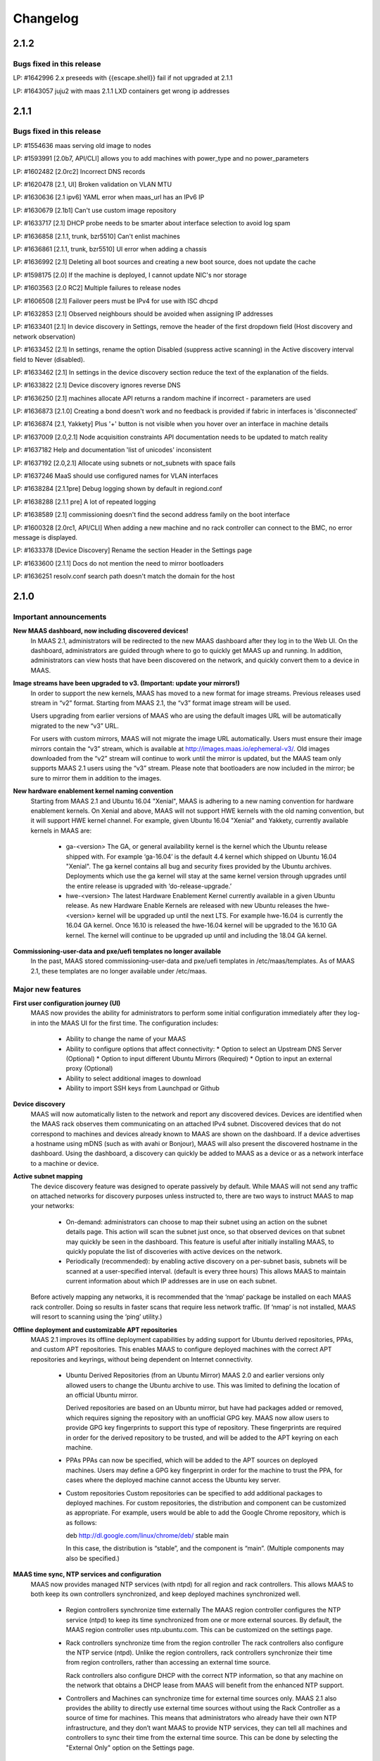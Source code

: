 =========
Changelog
=========

2.1.2
=====

Bugs fixed in this release
--------------------------

LP: #1642996    2.x preseeds with {{escape.shell}} fail if not upgraded at 2.1.1

LP: #1643057    juju2 with maas 2.1.1 LXD containers get wrong ip addresses


2.1.1
=====

Bugs fixed in this release
--------------------------

LP: #1554636    maas serving old image to nodes

LP: #1593991    [2.0b7, API/CLI] allows you to add machines with power_type and no power_parameters

LP: #1602482    [2.0rc2] Incorrect DNS records

LP: #1620478    [2.1, UI] Broken validation on VLAN MTU

LP: #1630636    [2.1 ipv6] YAML error when maas_url has an IPv6 IP

LP: #1630679    [2.1b1] Can't use custom image repository

LP: #1633717    [2.1] DHCP probe needs to be smarter about interface selection to avoid log spam

LP: #1636858    [2.1.1, trunk, bzr5510] Can't enlist machines

LP: #1636861    [2.1.1, trunk, bzr5510] UI error when adding a chassis

LP: #1636992    [2.1] Deleting all boot sources and creating a new boot source, does not update the cache

LP: #1598175    [2.0] If the machine is deployed, I cannot update NIC's nor storage

LP: #1603563    [2.0 RC2] Multiple failures to release nodes

LP: #1606508    [2.1] Failover peers must be IPv4 for use with ISC dhcpd

LP: #1632853    [2.1] Observed neighbours should be avoided when assigning IP addresses

LP: #1633401    [2.1] In device discovery in Settings, remove the header of the first dropdown field (Host discovery and network observation)

LP: #1633452    [2.1] In settings, rename the option Disabled (suppress active scanning) in the Active discovery interval field to Never (disabled).

LP: #1633462    [2.1] In settings in the device discovery section reduce the text of the explanation of the fields.

LP: #1633822    [2.1] Device discovery ignores reverse DNS

LP: #1636250    [2.1] machines allocate API returns a random machine if incorrect - parameters are used

LP: #1636873    [2.1.0] Creating a bond doesn't work and no feedback is provided if fabric in interfaces is 'disconnected'

LP: #1636874    [2.1, Yakkety] Plus '+' button is not visible when you hover over an interface in machine details

LP: #1637009    [2.0,2.1] Node acquisition constraints API documentation needs to be updated to match reality

LP: #1637182    Help and documentation 'list of unicodes' inconsistent

LP: #1637192    [2.0,2.1] Allocate using subnets or not_subnets with space fails

LP: #1637246    MaaS should use configured names for VLAN interfaces

LP: #1638284    [2.1.1pre] Debug logging shown by default in regiond.conf

LP: #1638288    [2.1.1 pre] A lot of repeated logging

LP: #1638589    [2.1] commissioning doesn't find the second address family on the boot interface

LP: #1600328    [2.0rc1, API/CLI] When adding a new machine and no rack controller can connect to the BMC, no error message is displayed.

LP: #1633378    [Device Discovery] Rename the section Header in the Settings page

LP: #1633600    [2.1.1] Docs do not mention the need to mirror bootloaders

LP: #1636251    resolv.conf search path doesn't match the domain for the host


2.1.0
=====

Important announcements
-----------------------

**New MAAS dashboard, now including discovered devices!**
 In MAAS 2.1, administrators will be redirected to the new MAAS dashboard
 after they log in to the Web UI. On the dashboard, administrators are guided
 through where to go to quickly get MAAS up and running. In addition,
 administrators can view hosts that have been discovered on the network, and
 quickly convert them to a device in MAAS.

**Image streams have been upgraded to v3. (Important: update your mirrors!)**
 In order to support the new kernels, MAAS has moved to a new format for image
 streams. Previous releases used stream in “v2” format. Starting from MAAS 2.1,
 the “v3” format image stream will be used.

 Users upgrading from earlier versions of MAAS who are using the default images
 URL will be automatically migrated to the new “v3” URL.

 For users with custom mirrors, MAAS will not migrate the image URL
 automatically. Users must ensure their image mirrors contain the “v3” stream,
 which is available at http://images.maas.io/ephemeral-v3/. Old images
 downloaded from the “v2” stream will continue to work until the mirror is
 updated, but the MAAS team only supports MAAS 2.1 users using the “v3” stream.
 Please note that bootloaders are now included in the mirror; be sure to mirror
 them in addition to the images.

**New hardware enablement kernel naming convention**
 Starting from MAAS 2.1 and Ubuntu 16.04 "Xenial", MAAS is adhering to a new
 naming convention for hardware enablement kernels. On Xenial and above, MAAS
 will not support HWE kernels with the old naming convention, but it will
 support HWE kernel channel. For example, given Ubuntu 16.04 "Xenial" and
 Yakkety, currently available kernels in MAAS are:

  * ga-<version>
    The GA, or general availability kernel is the kernel which the Ubuntu
    release shipped with. For example ‘ga-16.04’ is the default 4.4 kernel
    which shipped on Ubuntu 16.04 "Xenial". The ga kernel contains all bug and
    security fixes provided by the Ubuntu archives. Deployments which use the
    ga kernel will stay at the same kernel version through upgrades until the
    entire release is upgraded with ‘do-release-upgrade.’

  * hwe-<version>
    The latest Hardware Enablement Kernel currently available in a given
    Ubuntu release. As new Hardware Enable Kernels are released with new Ubuntu
    releases the hwe-<version> kernel will be upgraded up until the next LTS.
    For example hwe-16.04 is currently the 16.04 GA kernel. Once 16.10 is
    released the hwe-16.04 kernel will be upgraded to the 16.10 GA kernel. The
    kernel will continue to be upgraded up until and including the 18.04 GA
    kernel.

**Commissioning-user-data and pxe/uefi templates no longer available**
 In the past, MAAS stored commissioning-user-data and pxe/uefi templates in
 /etc/maas/templates. As of MAAS 2.1, these templates are no longer available
 under /etc/maas.

Major new features
------------------

**First user configuration journey (UI)**
 MAAS now provides the ability for administrators to perform some initial
 configuration immediately after they log-in into the MAAS UI for the first
 time. The configuration includes:

  * Ability to change the name of your MAAS
  * Ability to configure options that affect connectivity:
    * Option to select an Upstream DNS Server (Optional)
    * Option to input different Ubuntu Mirrors (Required)
    * Option to input an external proxy (Optional)
  * Ability to select additional images to download
  * Ability to import SSH keys from Launchpad or Github

**Device discovery**
 MAAS will now automatically listen to the network and report any discovered
 devices. Devices are identified when the MAAS rack observes them
 communicating on an attached IPv4 subnet. Discovered devices that do not
 correspond to machines and devices already known to MAAS are shown on the
 dashboard. If a device advertises a hostname using mDNS (such as with avahi
 or Bonjour), MAAS will also present the discovered hostname in the dashboard.
 Using the dashboard, a discovery can quickly be added to MAAS as a device or
 as a network interface to a machine or device.

**Active subnet mapping**
 The device discovery feature was designed to operate passively by default.
 While MAAS will not send any traffic on attached networks for discovery
 purposes unless instructed to, there are two ways to instruct MAAS to map
 your networks:

  * On-demand: administrators can choose to map their subnet using an action
    on the subnet details page. This action will scan the subnet just once, so
    that observed devices on that subnet may quickly be seen in the dashboard.
    This feature is useful after initially installing MAAS, to quickly populate
    the list of discoveries with active devices on the network.

  * Periodically (recommended): by enabling active discovery on a per-subnet
    basis, subnets will be scanned at a user-specified interval. (default is
    every three hours) This allows MAAS to maintain current information about
    which IP addresses are in use on each subnet.

 Before actively mapping any networks, it is recommended that the ‘nmap’
 package be installed on each MAAS rack controller. Doing so results in faster
 scans that require less network traffic. (If ‘nmap’ is not installed, MAAS
 will resort to scanning using the ‘ping’ utility.)

**Offline deployment and customizable APT repositories**
 MAAS 2.1 improves its offline deployment capabilities by adding support for
 Ubuntu derived repositories, PPAs, and custom APT repositories. This enables
 MAAS to configure deployed machines with the correct APT repositories and
 keyrings, without being dependent on Internet connectivity.

  * Ubuntu Derived Repositories (from an Ubuntu Mirror)
    MAAS 2.0 and earlier versions only allowed users to change the Ubuntu
    archive to use. This was limited to defining the location of an official
    Ubuntu mirror.

    Derived repositories are based on an Ubuntu mirror, but have had packages
    added or removed, which requires signing the repository with an unofficial
    GPG key. MAAS now allow users to provide GPG key fingerprints to support
    this type of repository. These fingerprints are required in order for
    the derived repository to be trusted, and will be added to the APT keyring
    on each machine.

  * PPAs
    PPAs can now be specified, which will be added to the APT sources on
    deployed machines. Users may define a GPG key fingerprint in order for
    the machine to trust the PPA, for cases where the deployed machine cannot
    access the Ubuntu key server.

  * Custom repositories
    Custom repositories can be specified to add additional packages to deployed
    machines. For custom repositories, the distribution and component can be
    customized as appropriate. For example, users would be able to add the
    Google Chrome repository, which is as follows:

    deb http://dl.google.com/linux/chrome/deb/ stable main

    In this case, the distribution is “stable”, and the component is “main”.
    (Multiple components may also be specified.)

**MAAS time sync, NTP services and configuration**
 MAAS now provides managed NTP services (with ntpd) for all region and rack
 controllers. This allows MAAS to both keep its own controllers synchronized,
 and keep deployed machines synchronized well.

  * Region controllers synchronize time externally
    The MAAS region controller configures the NTP service (ntpd) to keep its
    time synchronized from one or more external sources. By default, the MAAS
    region controller uses ntp.ubuntu.com. This can be customized on the
    settings page.

  * Rack controllers synchronize time from the region controller
    The rack controllers also configure the NTP service (ntpd). Unlike the
    region controllers, rack controllers synchronize their time from region
    controllers, rather than accessing an external time source.

    Rack controllers also configure DHCP with the correct NTP information, so
    that any machine on the network that obtains a DHCP lease from MAAS will
    benefit from the enhanced NTP support.

  * Controllers and Machines can synchronize time for external time sources only.
    MAAS 2.1 also provides the ability to directly use external time sources
    without using the Rack Controller as a source of time for machines. This
    means that administrators who already have their own NTP infrastructure,
    and they don’t want MAAS to provide NTP services, they can tell all
    machines and controllers to sync their time from the external time source.
    This can be done by selecting the "External Only" option on the Settings
    page.

**Advanced networking: static routes**
 MAAS 2.1 introduces the ability to define static routes. This allows
 administrators to configure reachability to a subnet from a source subnet.
 Administrators can define routes on a per-subnet basis to use a particular
 gateway, using a configured destination and metric.

**Machine networking: bridge configuration**
 MAAS now supports the creation of bridge interfaces. This support is limited
 to the ability to create a bridge against a single interface, such as for the
 purpose of eventually deploying virtual machines or containers on the machine.

 Automatic bridge creation on all configured interfaces can also be performed
 at allocation time using the API.

**Rescue mode**
 MAAS 2.1 supports a new state in the machine lifecycle: rescue mode. Rescue
 mode allows users to boot a Deployed or a Broken using an ephemeral image.
 (That is, Ubuntu is running in memory on the machine.) This allows
 administrators to SSH to the machine for maintenance purposes, similar to
 running Ubuntu from a USB stick.

**Enhanced images user interface**
 The MAAS images page has been completely redesigned. Improvements include:

  * Supports selecting the image source (maas.io or custom repository).
  * Now shows the image releases and architectures available in a repository before the import starts.
  * Now displays detailed status throughout the image import process.
  * The Boot Images section in the settings page has been removed.

Minor new features
------------------

**Disk erasing improvements and secure erase**
 In 1.7 (and later) MAAS introduced the ability to erase disks on machine
 release. This support was limited to erasing the whole disk and could only
 be enabled (or disabled) globally.

 Starting from MAAS 2.1, it now supports the ability to request disk erasure
 on a per-machine basis, at the time the machine is released. In addition, new
 options for the disk erase mode have been added:

  * Secure erase - If this option is enabled, MAAS will attempt to erase via
    secure erase (if the storage device support it), otherwise, it will perform
    a full erase or a quick erase (depending on the options provided).

  * Quick erase - If this option is enabled, MAAS will only erase the beginning
    and the end of each storage device.

**Machine networking: - SR-IOV auto-tagging, tags UI**
 MAAS now allows the definition of tags per network interface via the WebUI.
 Additionally, MAAS also attempts to auto-detect and tag SR-IOV NIC cards.

**Support for low latency kernels**
 Starting from Ubuntu 16.04 “Xenial” and later, “low latency” kernels available
 on i386 and amd64 for both GA and HWE kernels. The currently available
 lowlatency kernels are:

  * hwe-x-lowlatency - For using the Xenial Lowlatency kernel on Trusty
  * ga-16.04-lowlatency - For using the GA lowlatency kernel on Xenial
  * hwe-16.04-lowlatency - For using the HWE lowlatency kernel on Xenial.

**Bootloaders are now provided in the image stream**
 Previously, bootloaders where downloaded on the rack controller from the
 Ubuntu archives for each architecture MAAS had images for. Starting from MAAS
 2.1, bootloaders are downloaded with the images. All rack controllers retrieve
 all supported bootloaders from the region controller. MAAS no longer directly
 interacts with the Ubuntu archives.

 In the case that bootloaders are missing from the stream, MAAS will attempt
 to locate previous downloads of the bootloader as well as package installs of
 the bootloader. Users with image mirrors must ensure image their mirrors
 include the bootloaders in order to be running the latest supported versions.

**SSH keys can be imported from Launchpad or GitHub**
 All users will now have the ability to import their SSH public keys from the
 UI. Users who log-in to MAAS for the first time will be prompted to import
 their SSH keys, if desired. Alternatively, users can import keys later on
 their user profile page, or continue to upload keys manually.

Other notable changes
---------------------

**Better error surfacing for DHCP snippets and package repositories**
 Both the DHCP Snippets section and the Package Repositories section have been
 improved in order to show errors in a more user-friendly way.

**Vanilla framework: HTML and CSS updates, smoother look and feel**
 The HTML templates and CSS frameworks in MAAS have been completely rebuilt
 with the Vanilla CSS framework. Icons and interactions in MAAS have greatly
 improved; users will notice smoother, more intuitive interactions with the UI.

 The MAAS team would like to thank the Canonical design and web teams for their
 contributions in this area.

Issues fixed in this release
----------------------------

A full list of issues fixed in this release is available in the Launchpad 2.1.0
Milestone page

  https://launchpad.net/maas/+milestone/2.1.0


2.1.0 (RC1)
===========

Issues fixed in this release
----------------------------

LP: #1569365    TestPartition.test_get_partition_number_returns_starting_at_2_for_ppc64el fails spuriously

LP: #1598470    "Deployed" and "Deploying" are too similar

LP: #1536354    Users' maas api keys do not have a name

LP: #1631358    [2.1] Incorrect logging message - showing SERVICE_STATE.ON

LP: #1631420    [2.1 UI] Images page "Queued for download" is confusing when selections are not saved

LP: #1631024    [2.1b1] Dashboard column widths for discovered items are wonky

LP: #1631022    [2.1b1] 'Registering existing rack controller'

LP: #1629604    [2.1] Command 'interface link-subnet' does not work

LP: #1628114    [FUJ] SSH input field not indicated for invalid username & the error is incomprehensible

LP: #1629475    [2.1 ipv6] DHCP generation should not fail when address-family conflicts are present

LP: #1603466    [2.0rc2] Commissioning node with gateway_link_v4 set fails.

LP: #1608555    [2.1, 2.0 UI] Error when using dhcp range with pre-existing dynamic reservation

LP: #1632815    [2.1b2] Node failed to be released, because of the following error: 'NoneType' object has no attribute 'addErrback'

LP: #1632395    [2.1, Yakkety, UI] UI error when adding a chassis

LP: #1631079    [2.0, 2.1 UI] Other reserved IP ranges disappear when one of them is deleted on Subnet details page.

LP: #1630667    [2.1b1] MAAS fails to deploy systems with 3+ TB disks

LP: #1630633    [2.1 Yakkety UI] Unable to select nodes

LP: #1629061    [2.0, 2.1] Release and list IPs reserved by another user

LP: #1605476    [2.0rc2] Changing DNSSEC validation does not trigger configuration file update


2.1.0 (beta2)
=============

Issues fixed in this release
----------------------------

LP: #1630394    [2.1] Bootloaders not downloaded on initial import

LP: #1611949    cryptic error when PXE-boot requires an image not yet imported

LP: #1625676    [2.0, 2.1, UI] MAAS webui allows boot disk to be changed on an already deployed node

LP: #1630591    Rename "Networks" tab to "Subnets"

LP: #1628761    [2.1] netaddr assumes MAC OUI is ascii

LP: #1619262    [2.1, 2.0] Can't input dynamic range on "Enable DHCP" after I deleted the dynamic range

LP: #1630636    [2.1 ipv6] YAML error when maas_url has an IPv6 IP

LP: #1612203    Machine unable to pxe with no-such-image while non-related images are being imported

LP: #1628645    External DHCP detection is broken for a variety of reasons

LP: #1627362    [2.1] expected string or bytes-like object

LP: #1614659    [2.1] When trying to release a node, it gets stuck in releasing if there is no rack controller to power control

LP: #1445941    WebUI needs a filter for deployed OS


2.1.0 (beta1)
=============

Important Announcements
-----------------------

**New Hardware Enablement Kernels naming convention**
 Starting from MAAS 2.1 and Ubuntu Xenial, MAAS is adhering to a new naming
 convention for hardware enablement kernels. On Xenial and above, MAAS will
 not support HWE kernels with the old naming convention, but it will support
 HWE kernel channel. For Ubuntu Xenial and Yakkety, currently available
 kernels in MAAS now are:

 * ga-<version>
   The GA, or general availability kernel is the kernel which the Ubuntu
   release shipped with. For example ‘ga-16.04’ is the default 4.4 kernel
   which shipped on Ubuntu Xenial. The ga kernel contains all bug and security
   fixes provided by the Ubuntu archives. Deployments which use the ga
   kernel will stay at the same kernel version through upgrades until the
   entire release is upgraded with ‘do-release-upgrade.’

 * hwe-<version>
   The latest Hardware Enablement Kernel currently available in a given
   Ubuntu release. As new Hardware Enable Kernels are released with new
   Ubuntu releases the hwe-<version> kernel will be upgraded up until the
   next LTS. For example hwe-16.04 is currently the 16.04 GA kernel. Once
   16.10 is released the hwe-16.04 kernel will be upgraded to the 16.10 GA
   kernel. The kernel will continue to be upgraded up until and including
   the 18.04 GA kernel.

**New Simplestreams Version - Update your images & your Image repositories**
 In order to support the new kernels, MAAS has updated the version of the
 MAAS Image streams. Previously MAAS has been using the Streams Version 2,
 and as of MAAS 2.1 it will use the MAAS Streams Version 3.

 All users who upgrade from an earlier version of MAAS who have been using
 the default image mirror, will be automatically migrated to the new version
 of streams.

 For all those users running a custom mirror, MAAS won’t make the migration
 automatically. Users are requested to update their image mirror to match the
 latest images. This image mirror is now available at
 http://images.maas.io/ephemeral-v3/.

Major new features
------------------

**Support for Low Latency kernels.**
 Starting from MAAS 2.1 Beta 1 and Ubuntu Xenial, MAAS will be making available
 the ability to install low latency kernels. Low latency kernels are available
 on i386 and amd64 for both GA and HWE kernels. The currently available
 lowlatency kernels are

  * hwe-x-lowlatency - For using the Xenial Lowlatency kernel on Trusty
  * ga-16.04-lowlatency - For using the GA lowlatency kernel on Xenial
  * hwe-16.04-lowlatency - For using the HWE lowlatency kernel on Xenial.

**Bootloaders are now provided in the SimpleStream.**
 Previously bootloaders where downloaded on the Rack Controller from the Ubuntu
 archives for each architecture MAAS had images for. Starting with MAAS 2.1
 Beta 1 bootloaders are downloaded with the images from the SimpleStream. All
 Rack Controllers retrieve all supported bootloaders from the Region Controller.
 MAAS no longer directly interacts with the Ubuntu archives.

 In the case that bootloaders are missing from the SimpleStream MAAS will
 attempt to locate previous downloads of the bootloader as well as package
 installs of the bootloader.

Minor new features
------------------

**Active Device Discovery - Map your subnet**
 To complete MAAS’ Active Discovery, starting from beta 1 MAAS 2.1 now allows
 the user to ‘Map a subnet’, both automatically at regular intervals, or
 manually:

  * Manually
    Administrators can now Map a subnet manually from the Subnet Details page
    under the ‘Take Action’ option. This will allow administrators to map
    their subnet. By default, this will use ping but if nmap is installed,
    it will automatically use nmap.

  * Automatically
    Administrators can now chose to Map their subnets Automatically at regular
    intervals. This allows administrators to have MAAS always probe on the
    network to find new devices. By default, the automatic mechanism is enabled,
    but no subnet is enabled by default.

 To automatically map each subnet, please refer to the ‘Active Discovery’
 section on the subnet details page.

Bugs fixed in this release
--------------------------

LP: #1392763    When changing sync-url via the UI, it's not obvious if syncing starts on its own or not
LP: #1508975    maas deletes products/images locally that do not exist remotely
LP: #1481285    1.8 Boot images tick boxes should be orange
LP: #1629402    [2.1] please cleanup log format for new interface monitoring state
LP: #1629011    Missing punctuation in disk erasing options
LP: #1629008    Missing preposition sentence disk erasing options
LP: #1629004    Typo: "futher"
LP: #1628052    [2.1, FUJ] Help text in input fields is missing 'e.g'
LP: #1459888    Too much spacing between checkboxes/releases in the 'Images'
LP: #1627039    [2.1] Discovery object and view doesn't set a flag when the device is the DHCP server
LP: #1627038    [2.1] SSH key import should use the specified HTTP proxy if one exists
LP: #1625714    DHCP services on rack controllers only publishes external NTP servers
LP: #1625711    Peer selection for NTP servers on region controllers is broken
LP: #1593388    Changing a boot source URL while images are being download doesn't interrupt current downloads to use the new URL
LP: #1623878    [2.1] mDNS label contains disallowed characters
LP: #1394792    MAAS could do a better job of reporting image download status
LP: #1623110    [2.1] Networks page doesn't load fully on yakkety
LP: #1629896    [2.1] Deployment defaulting to hwe-16.04 instead of ga-16.04
LP: #1629491    [2.1] After upgrade to latest trunk (pre-beta1) and after updating images, machines fail to pxe boot due to missing hwe-x kernel
LP: #1629142    2.1 DHCP reported as enabled but not running
LP: #1629045    [2.1] When failing to download images, MAAS leaves old files in the fs
LP: #1629022    [2.1, UI] Broken 'images page' link
LP: #1629019    [2.1 ipv6] log_host needs to be ipv6 when booting ipv6-only
LP: #1628298    [2.1 UI] SSH keys not listed on user page and no button to add keys
LP: #1628213    [2.1 yakkety UI] First user journey doesn't display and can't be skipped
LP: #1627363    [2.1] 'NoneType' object has no attribute 'external_dhcp'
LP: #1627019    [2.1, rev5385] NTP services on region/rack keep showing as ON/OFF constantly
LP: #1623634    [2.1, UX] Trying to cancel an image import from the new Images page results on it not being cancelled on the backend.
LP: #1589640    [2.0b6] MAAS should validate a boot source path actually provides images

Known issues and workarounds
Trusty images not available on fresh installs
The MAAS Images V3 streams do not yet have Ubuntu Trusty available. These are currently being built to be made available.

User’s upgrading from a previous version of MAAS that had originally imported Trusty images will continue to be able to deploy Trusty. Once the images are made available, MAAS will automatically update (if so configured).

LP: #1627362 - expected string or bytes-like object
In some situations after an upgrade, accessing the dashboard might yield error above. This is a difficult to easily reproduce issue. If you come across it please contact a MAAS developer immediately.

https://bugs.launchpad.net/maas/+bug/1627362


2.1.0 (alpha4)
==============

Important Announcements
-----------------------

**MAAS Landing page - Let’s see what’s on your network!**
 As of MAAS 2.1 alpha 4, administrative users have a new landing page. Once
 administrators log in they will be redirected to the MAAS dashboard.

 This dashboard is where administrators will have some basic information
 and the ability to see the observed and discovered devices.

Major new features
------------------

**Device discovery UI**
 MAAS 2.1 alpha 4 introduces the MAAS Device Discovery UI. As part of the
 dashboard, administrative users will be able to see all the observed and
 discovered devices.

 MAAS will also allow administrator to properly register those discoveries
 as MAAS known devices, and be able to select the IP address allocation for
 them, if MAAS is to manage them.

**Active Device Discovery - map your network (API only)**
 As of MAAS 2.1 alpha 2, networks attached to rack controllers are observed
 for device discovery purposes. MAAS listens to ARP requests and replies to
 determine which IPv4 addresses are in-use on attached networks, and will
 resolve their hostnames if possible (when advertised using the mDNS
 protocol).

 As of MAAS 2.1 alpha 4, MAAS now has the ability to actively probe subnets.
 This allows MAAS to keep its knowledge of which devices are on the network
 up-to-date, and discover “quiet” devices that MAAS would not be able to
 observe passively. If ‘nmap’ is installed, MAAS will prefer to use it for
 scanning (since the scan is faster and will transmit fewer packets). If
 ‘nmap’ is not installed, MAAS will fall back to using parallel ‘ping’ requests.

 Scanning is available using the API at the following URL:

    POST /MAAS/api/2.0/discovery/?op=scan

 To scan using the command-line interface, you can use the following syntax:

    maas <profile> discoveries scan [cidr=<cidr> [cidr=<cidr>....] [force=true] [always_use_ping=true] [slow=true] [threads=<num-concurrent-scanning-threads>]

 If you want to scan particular subnets, specify one or more using the cidr
 option. For example, ‘cidr=192.168.0.0/24’ would scan for neighbours on
 192.168.0.0/24 on any rack controller configured with an address in that
 network. The cidr option can be specified multiple times, such as
 ‘cidr=192.168.0.0/24 cidr=192.168.1.0/24’.

 If you want to scan all networks attached to all rack controllers, you must
 specify the “force=true” option. (This is not allowed by default, since some
 network operators do not allow active neighbour scanning.)

 If your organization has a policy against using ‘nmap’, you will want to use
 the ‘always_use_ping’ option, in case ‘nmap’ has been installed on a rack
 controller by mistake.

 If quickly scanning your network using ‘nmap’ may raise alerts with an
 intrusion detection system, you can use the ‘slow=true’ argument to slow
 down scanning. This option has no effect when using ‘ping’, since scanning
 using ‘ping’ is already slower. If using ‘ping’, scans can be slowed down or
 sped up, if desired, by using the threads option, such as by specifying
 “threads=2”. Using the threads option has less impact on nmap threads, which
 use a single thread to scan an entire network.

Minor new features
------------------

**First User Journey - Import your SSH keys from Launchpad or Github**
 The ability to import SSH keys from Launchpad or Github was introduced in
 MAAS alpha 3. As of alpha 4, you can do so via the Front-end.

 All users will now have the ability to import their SSH keys from the UI.
 All users who log-in to MAAS for the first time will be prompted to import
 their SSH keys, if they so desire. Alternatively, users can do so via their
 user profile page.

Other notable changes
---------------------

**NTP Improvements - MAAS NTP vs External**
 MAAS now provides the ability to decide between using solely an external NTP
 server or a MAAS run NTP server. MAAS run NTP services is the preferred
 configuration, but, in order to maintain backwards compatibility,
 administrators can chose to use external NTP organizations. This will only
 be suitable for scenarios where administrators have restricted communication
 between their machines and the MAAS rack controllers.

Bugs fixed in this release
--------------------------

#1625668    [2.1] When trying to add SSH keys for a GH user that doesn't exist, there's no feedback
#1626748    [2.1] maas admin discoveries scan API output shows rack controller ids instead of names
#1626722    [2.1] DHPv6 addresses do not have netmasks: do not create /128 subnets for them
#1625812    [2.1] Error message is not user friendly
#1625689    [2.1] default gateway cannot be set to fe80::/64 via web ui
#1626727    [2.1] You can define distribution or component for 'ubuntu archive' or 'ubuntu extra architectures'
#1625671    [2.1] Need better error message when trying to add SSH keys for LP/GH user that doesn't exist
#1623994    [2.1] DHCP configuration breaks when NTP servers are unresolvable.
#1626669    [2.1] Can't logout, create users and do other actions
#1625674    [2.1] No feedback when there are no keys to import from LP/GH

Known issues and workarounds
----------------------------

**LP: #1623634: Unable to cancel the image import.**
 When downloading images, MAAS will fail to cancel the import of all or
 any of the images being imported. MAAS will first download all the images
 before the user is able to remove them.

 See bug `1617596`_ for more information.

.. _1617596:
  http://launchpad.net/bugs/1617596

**LP: 1624693: Rack failed to run/register on fresh install**
 The MAAS Rack Controller is unable to register after a fresh install due to
 being unable to parse network interfaces. After manual restart of maas-rackd,
 the rack was successfully registered.

 See bug `1624693`_ for more information.

.. _1624693:
  http://launchpad.net/bugs/1624693


2.1.0 (alpha 3)
===============

Major new features
------------------

**First User Configuration Journey (UI)**
 Starting from alpha 3, MAAS now provides the ability for administrators to
 perform some initial configuration when they log-in into the UI for the
 first time. The configuration includes:

  * Ability to change the name of your MAAS.
  * Ability to configure options that affect connectivity:
  * Option to select an Upstream DNS Server (Optional)
  * Option to input different Ubuntu Mirrors (Required).
  * Option to input an external proxy (Optional)
  * Ability to select additional images to download.

**MAAS time sync, NTP services and configuration**
 Starting from alpha 3, MAAS now provides managed NTP services (with ntpd) in
 both the Region and Rack controller. This allows MAAS to not only keep its
 own controllers time synced, but the deployed machines as well.

 * Region Controller time syncs from external source
   The Region Controller configures the NTP service (ntpd) to keep its time
   sync from one or various external sources. By default, the MAAS region
   controller syncs its time from ntp.ubuntu.com. The default can be changed
   by one or multiple external NTP servers from the Settings page, under the
   Network Configuration section.

 * Rack Controller time syncs from the Region Controller
   The Rack Controllers also configure the NTP service (ntpd). Unlike the
   Region Controllers, the Rack Controllers sync their time from the Region
   Controller(s) instead of accessing directly to the external time source.

   Additionally, the Rack Controllers also configure DHCP with the correct
   NTP information, so that any machine on the network that DHCP’s from MAAS
   can benefit of the NTP configuration.

 * Machines configured to sync time from external NTP (transitional).
   MAAS also configures deployed machines with NTP configuration. This is done
   by cloud-init via MAAS vendor data.

   During the transition period, MAAS will configure machines to use the
   external time source (configured under the Settings page). Note that this
   is transitional, as in future releases the machines will default to the
   Rack Controller for NTP.

**MAAS Images page re-written in AngularJS**
 Continuing the transition from YUI to AngularJS, the MAAS Images page has now
 been completely redesigned and reimplemented in AngularJS. Improvements to
 the Image page include:

 * Ability to select the image source (maas.io or custom repository).
   Show the releases and architectures available in the custom repository
   before the import starts.

 * Ability to view the status of the image in the import process.
   Show percentage based progress on the image import.

 Additionally, the ‘Boot Images’ section in the Settings page has been removed.

**Minor new features**

 * (Backend) Ability to import SSH keys from Launchpad and Github
   MAAS now provides the ability to import SSH keys for a user from Launchpad
   and Github. This is currently supported via the API or via the user
   creation process. Users can import their SSH keys when creating their user
   for Launchpad or Github:

    maas createadmin --ssh-import lp:<user-id>
    maas createadmin --ssh-import gh:<user-id>

   Or via the API based CLI with:

    maas <maas username> sshkeys import protocol=lp auth_id=<user-id>
    maas <maas username> sshkeys import protocol=gh auth_id=<user-id>

 * MAAS now provides cloud-init vendor data for NTP
   As of MAAS 2.1 alpha 3, MAAS now provide cloud-init vendor data. Vendor
   data allows cloud-init to do some initial configurations on the system
   before user data is being run. As of 2.1, MAAS will provide NTP
   configuration which is delivered via vendor data. Note that this is
   dependent on the latest version of cloud-init (0.7.8-1-g3705bb5-0ubuntu1).
   This is currently available in Yakkety and is in progress to be available
   in Xenial.

 * Add ability to enable or disable network discovery
   MAAS now provides the ability to disable the discovery of networks and
   devices. By default, discovery is enabled. This setting can be changed
   under the Settings page, or via the MAAS CLI and API using the
   “network_discovery” configuration key. (Accepted values are “enabled” and
   “disabled”.) When discovery is disabled, mDNS records and ARP requests will
   no longer be stored in MAAS, and the listening processes on each rack
   controller will be shut down.

Other notable changes
---------------------

**HTML template updates**
 In MAAS 2.1 alpha 3, the HTML templates and SCSS framework has been
 completely rebuilt and using the current Vanilla CSS framework as its base.
 This includes all design patterns and utility classes which would be expected
 of a powerful frontend GUI framework.

 HTML and CSS templates have been completely redesigned to use the new
 “Vanilla” styles. This brings a refreshed look of icons and interactions that
 benefit the UI. While users may not see much difference, it has been
 completely re-implemented in the backend.

 Thank you the design and web teams for their contribution to MAAS.

Known issues and workarounds
----------------------------

**Unable to cancel the image import.**
 When downloading images, MAAS will fail to cancel the import of all or any of
 the images being imported. MAAS will first download all the images before the
 user is able to remove them.

 See bug `1623634`_ for more information.

.. _1623634:
  http://launchpad.net/bugs/1623634

**Unable to enable DHCP if NTP server is unresolvable.**
 If the NTP server(s) are unresolvable, DHCP will fail to enable. This is
 because DHCP doesn’t accept DNS names for DHCP’s NTP configuration, and as
 such, MAAS tries to resolve the domain before it is able to set it in the
 configuration.

 See bug `1623994`_ for more information.

.. _1623994:
  http://launchpad.net/bugs/1623994

**Rack failed to run/register on fresh install**
 The MAAS Rack Controller is unable to register after a fresh install due to
 being unable to parse network interfaces. After manual restart of maas-rackd,
 the rack was successfully registered.

 See bug `1624693`_ for more information.

.. _1624693:
  http://launchpad.net/bugs/1624693


2.1.0 (alpha2)
==============

Important Announcements
-----------------------

**commissioning-user-data and pxe/uefi templates no longer available**
 In the past, MAAS stored commissioning-user-data and pxe/uefi templates
 in `/etc/maas/templates`. As of MAAS 2.1.0 Alpha 2, these templates are
 no longer available under /etc/maas.

Major New Features
------------------

**(Backend) Device Discovery**
 As of MAAS 2.1.0 Alpha 2, MAAS will automatically listen to the network
 and report any observed devices.

  * New discovery API can be used to get information about what MAAS has
    discovered. This API can be used from the command line interface as
    follows:

    * maas <profile> discoveries read - Lists all MAC, IP bindings
      (discoveries) that MAAS has seen, and attempts to correlate those
      discoveries with hostnames advertised by mDNS.
    * maas <profile> discoveries by-unknown-mac - Lists all discoveries,
      but filters out discoveries where the MAC belongs to an interface
      known to MAAS.
    * maas <profile> discoveries by-unknown-ip - Lists all discoveries,
      but filters out discoveries where the IP address is known to MAAS
      (such as reserved by a user, or assigned to a node).
    * maas <profile> discoveries by-unknown-ip-and-mac - Lists all discoveries,
      but applies the filters for both unknown MACs and unknown IP addresses.

  * Note that the discovery API is currently read-only. It brings together
    data from several different sources, including observed network neighbours,
    resolved mDNS hostnames, and controller interface information.
  * New maas-rack commands have been added, which are called internally by
    MAAS in order to gather information about observed devices on the network.
    MAAS administrators should not normally need to use these commands
    (although they could be helpful for supportability).

    * maas-rack observe-mdns [--verbose]
    * sudo maas-rack observe-arp <interface> [--verbose]

  * Note: this feature intentionally does not place any network devices into
    “promiscuous mode”, or actively probe. MAAS controllers listen to ARP
    traffic they would have received anyway. Therefore, if a MAAS admin wants
    to keep MAAS’s knowledge of the network up-to-date, a command such as one
    of the following could be run periodically (such as from a script invoked
    by a crontab); MAAS will listen to any ARP replies and update its knowledge
    of the network:

     * To actively probe one or more subnet CIDRs on an interface:
       sudo nmap -e <interface> -sn -n -oX - -PR <cidr> [cidr2] [...]

     * To actively probe for a single IP address from a particular interface
       (regardless of whether or not the IP address is routable on-link on that
       interface):
       ping -r -I <interface> <ip-address> -c 3 -w 1 -i 0.2 -D -O

  * MAAS now depends on the avahi-utils and tcpdump packages in order to provide
    this functionality. (Before MAAS 2.1.0 is released, the MAAS team will consider
    making these optional dependencies, in case MAAS administrators do not want
    to run the avahi daemon, or require that tcpdump not be installed.)

Important Bugs Fixed in this Release
------------------------------------

**Bug #1617596: [2.1] Rack(relay) Controller is rejected after upgrade to 2.1**
 Fixes a regression regarding registering rack controllers which have bonds
 interfaces which are not currently bonding any interfaces.

 See bug `1617596`_ for more information.

.. _1617596:
  http://launchpad.net/bugs/1617596

**Bug #1615618: [2.1] 'SERVICE_STATE' object has no attribute 'getStatusInfo'**
 Fixes a regression in the service tracking mechanism, where it would fail to
 successfully track the status of some services.

 See bug `1615618`_ for more information.

.. _1615618:
  http://launchpad.net/bugs/1615618


Other Notable Changes
---------------------

**WebUI - Better error surfacing for DHCP snippets and Package Repositories**
 Both the DHCP Snippets Section and the Package Repositories section have now
 been improvement and will surface better errors.

Ongoing Work
------------

 * First User Journery - WebUI
 * Device Discovery - WebUI
 * Improved IPv6 Support
 * MAAS Services - NTP
 * MAAS Image Consolidation
 * Support for HWE Rolling Kernels

Known Issues and Workarounds
----------------------------

**Configuring APT key’s in ephemeral environment (overlayfs) fails.**
 A regression preventing cloud-init from configuring APT's key in a
 ephemeral environment, prevents MAAS from enlisting, commissioning and
 deploying `only` when using Derived Repositories or Custom Mirrors that
 require a new key.

 See bug `1618572`_ for more information.

.. _1618572:
  http://launchpad.net/bugs/1618572
